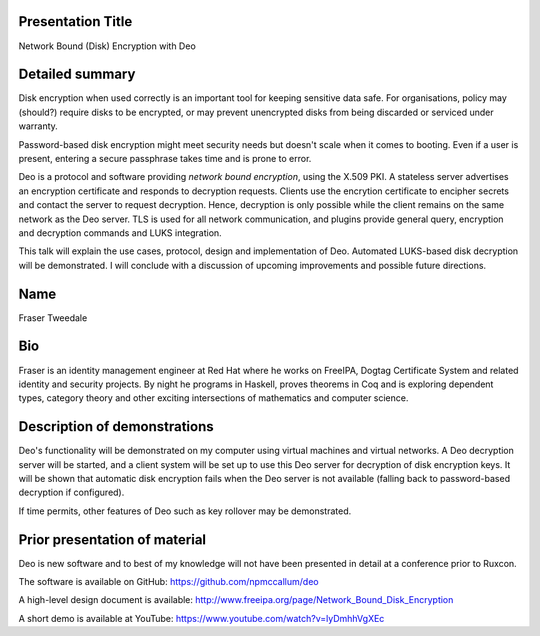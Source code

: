 Presentation Title
------------------

Network Bound (Disk) Encryption with Deo


Detailed summary
----------------

Disk encryption when used correctly is an important tool for keeping
sensitive data safe.  For organisations, policy may (should?)
require disks to be encrypted, or may prevent unencrypted disks from
being discarded or serviced under warranty.

Password-based disk encryption might meet security needs but doesn't
scale when it comes to booting.  Even if a user is present, entering
a secure passphrase takes time and is prone to error.

Deo is a protocol and software providing *network bound encryption*,
using the X.509 PKI.  A stateless server advertises an encryption
certificate and responds to decryption requests.  Clients use the
encrytion certificate to encipher secrets and contact the server to
request decryption.  Hence, decryption is only possible while the
client remains on the same network as the Deo server.  TLS is used
for all network communication, and plugins provide general query,
encryption and decryption commands and LUKS integration.

This talk will explain the use cases, protocol, design and
implementation of Deo.  Automated LUKS-based disk decryption will be
demonstrated.  I will conclude with a discussion of upcoming
improvements and possible future directions.


Name
----

Fraser Tweedale


Bio
---

Fraser is an identity management engineer at Red Hat where he works
on FreeIPA, Dogtag Certificate System and related identity and
security projects.  By night he programs in Haskell, proves theorems
in Coq and is exploring dependent types, category theory and other
exciting intersections of mathematics and computer science.


Description of demonstrations
-----------------------------

Deo's functionality will be demonstrated on my computer using
virtual machines and virtual networks.  A Deo decryption server will
be started, and a client system will be set up to use this Deo
server for decryption of disk encryption keys.  It will be shown
that automatic disk encryption fails when the Deo server is not
available (falling back to password-based decryption if configured).

If time permits, other features of Deo such as key rollover may be
demonstrated.


Prior presentation of material
------------------------------

Deo is new software and to best of my knowledge will not have been
presented in detail at a conference prior to Ruxcon.

The software is available on GitHub:
https://github.com/npmccallum/deo

A high-level design document is available:
http://www.freeipa.org/page/Network_Bound_Disk_Encryption

A short demo is available at YouTube:
https://www.youtube.com/watch?v=lyDmhhVgXEc
